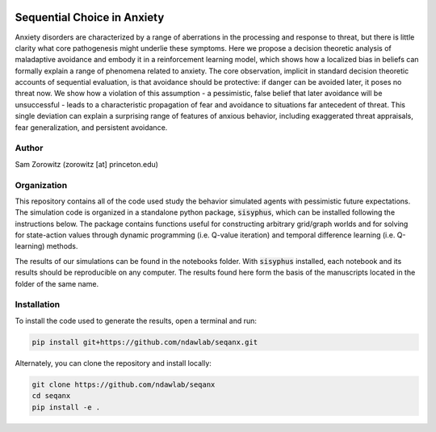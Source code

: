.. image:: https://img.shields.io/badge/python-3.6-blue.svg
        :target: https://www.python.org/downloads/release/python-360/

.. image:: https://img.shields.io/github/license/mashape/apistatus.svg
        :target: https://github.com/ndawlab/seqanx/blob/master/LICENSE

Sequential Choice in Anxiety
============================

Anxiety disorders are characterized by a range of aberrations in the processing and response to threat, but there is little clarity what core pathogenesis might underlie these symptoms. Here we propose a decision theoretic analysis of maladaptive avoidance and embody it in a reinforcement learning model, which shows how a localized bias in beliefs can formally explain a range of phenomena related to anxiety. The core observation, implicit in standard decision theoretic accounts of sequential evaluation, is that avoidance should be protective: if danger can be avoided later, it poses no threat now. We show how a violation of this assumption - a pessimistic, false belief that later avoidance will be unsuccessful - leads to a characteristic propagation of fear and avoidance to situations far antecedent of threat. This single deviation can explain a surprising range of features of anxious behavior, including exaggerated threat appraisals, fear generalization, and persistent avoidance. 

Author
^^^^^^
Sam Zorowitz (zorowitz [at] princeton.edu)

Organization
^^^^^^^^^^^^

This repository contains all of the code used study the behavior simulated agents with pessimistic future expectations. The simulation code is organized in a standalone python package, :code:`sisyphus`, which can be installed following the instructions below. The package contains functions useful for constructing arbitrary grid/graph worlds and for solving for state-action values through dynamic programming (i.e. Q-value iteration) and temporal difference learning (i.e. Q-learning) methods. 

The results of our simulations can be found in the notebooks folder. With :code:`sisyphus` installed, each notebook and its results should be reproducible on any computer. The results found here form the basis of the manuscripts located in the folder of the same name.

Installation
^^^^^^^^^^^^

To install the code used to generate the results, open a terminal and run:

.. code-block:: bash

    pip install git+https://github.com/ndawlab/seqanx.git

Alternately, you can clone the repository and install locally:

.. code-block:: bash

    git clone https://github.com/ndawlab/seqanx
    cd seqanx
    pip install -e .

